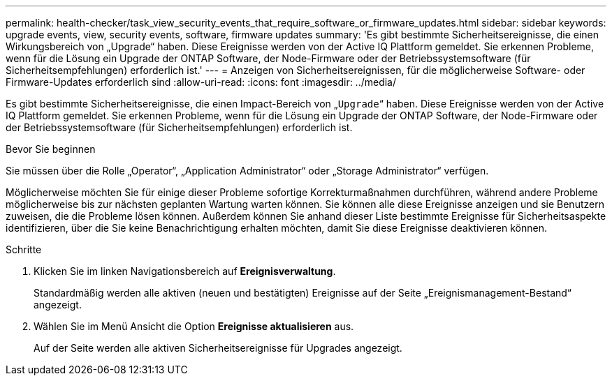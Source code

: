 ---
permalink: health-checker/task_view_security_events_that_require_software_or_firmware_updates.html 
sidebar: sidebar 
keywords: upgrade events, view, security events, software, firmware updates 
summary: 'Es gibt bestimmte Sicherheitsereignisse, die einen Wirkungsbereich von „Upgrade“ haben. Diese Ereignisse werden von der Active IQ Plattform gemeldet. Sie erkennen Probleme, wenn für die Lösung ein Upgrade der ONTAP Software, der Node-Firmware oder der Betriebssystemsoftware (für Sicherheitsempfehlungen) erforderlich ist.' 
---
= Anzeigen von Sicherheitsereignissen, für die möglicherweise Software- oder Firmware-Updates erforderlich sind
:allow-uri-read: 
:icons: font
:imagesdir: ../media/


[role="lead"]
Es gibt bestimmte Sicherheitsereignisse, die einen Impact-Bereich von „`Upgrade`“ haben. Diese Ereignisse werden von der Active IQ Plattform gemeldet. Sie erkennen Probleme, wenn für die Lösung ein Upgrade der ONTAP Software, der Node-Firmware oder der Betriebssystemsoftware (für Sicherheitsempfehlungen) erforderlich ist.

.Bevor Sie beginnen
Sie müssen über die Rolle „Operator“, „Application Administrator“ oder „Storage Administrator“ verfügen.

Möglicherweise möchten Sie für einige dieser Probleme sofortige Korrekturmaßnahmen durchführen, während andere Probleme möglicherweise bis zur nächsten geplanten Wartung warten können. Sie können alle diese Ereignisse anzeigen und sie Benutzern zuweisen, die die Probleme lösen können. Außerdem können Sie anhand dieser Liste bestimmte Ereignisse für Sicherheitsaspekte identifizieren, über die Sie keine Benachrichtigung erhalten möchten, damit Sie diese Ereignisse deaktivieren können.

.Schritte
. Klicken Sie im linken Navigationsbereich auf *Ereignisverwaltung*.
+
Standardmäßig werden alle aktiven (neuen und bestätigten) Ereignisse auf der Seite „Ereignismanagement-Bestand“ angezeigt.

. Wählen Sie im Menü Ansicht die Option *Ereignisse aktualisieren* aus.
+
Auf der Seite werden alle aktiven Sicherheitsereignisse für Upgrades angezeigt.


